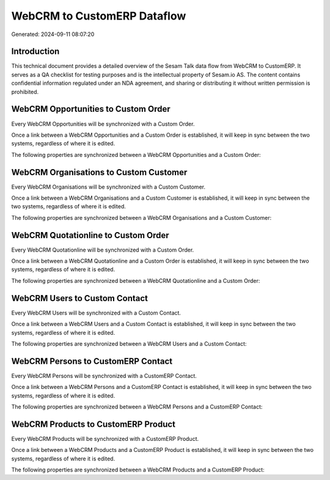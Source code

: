============================
WebCRM to CustomERP Dataflow
============================

Generated: 2024-09-11 08:07:20

Introduction
------------

This technical document provides a detailed overview of the Sesam Talk data flow from WebCRM to CustomERP. It serves as a QA checklist for testing purposes and is the intellectual property of Sesam.io AS. The content contains confidential information regulated under an NDA agreement, and sharing or distributing it without written permission is prohibited.

WebCRM Opportunities to Custom Order
------------------------------------
Every WebCRM Opportunities will be synchronized with a Custom Order.

Once a link between a WebCRM Opportunities and a Custom Order is established, it will keep in sync between the two systems, regardless of where it is edited.

The following properties are synchronized between a WebCRM Opportunities and a Custom Order:

.. list-table::
   :header-rows: 1

   * - WebCRM Opportunities Property
     - Custom Order Property
     - Custom Data Type


WebCRM Organisations to Custom Customer
---------------------------------------
Every WebCRM Organisations will be synchronized with a Custom Customer.

Once a link between a WebCRM Organisations and a Custom Customer is established, it will keep in sync between the two systems, regardless of where it is edited.

The following properties are synchronized between a WebCRM Organisations and a Custom Customer:

.. list-table::
   :header-rows: 1

   * - WebCRM Organisations Property
     - Custom Customer Property
     - Custom Data Type


WebCRM Quotationline to Custom Order
------------------------------------
Every WebCRM Quotationline will be synchronized with a Custom Order.

Once a link between a WebCRM Quotationline and a Custom Order is established, it will keep in sync between the two systems, regardless of where it is edited.

The following properties are synchronized between a WebCRM Quotationline and a Custom Order:

.. list-table::
   :header-rows: 1

   * - WebCRM Quotationline Property
     - Custom Order Property
     - Custom Data Type


WebCRM Users to Custom Contact
------------------------------
Every WebCRM Users will be synchronized with a Custom Contact.

Once a link between a WebCRM Users and a Custom Contact is established, it will keep in sync between the two systems, regardless of where it is edited.

The following properties are synchronized between a WebCRM Users and a Custom Contact:

.. list-table::
   :header-rows: 1

   * - WebCRM Users Property
     - Custom Contact Property
     - Custom Data Type


WebCRM Persons to CustomERP Contact
-----------------------------------
Every WebCRM Persons will be synchronized with a CustomERP Contact.

Once a link between a WebCRM Persons and a CustomERP Contact is established, it will keep in sync between the two systems, regardless of where it is edited.

The following properties are synchronized between a WebCRM Persons and a CustomERP Contact:

.. list-table::
   :header-rows: 1

   * - WebCRM Persons Property
     - CustomERP Contact Property
     - CustomERP Data Type


WebCRM Products to CustomERP Product
------------------------------------
Every WebCRM Products will be synchronized with a CustomERP Product.

Once a link between a WebCRM Products and a CustomERP Product is established, it will keep in sync between the two systems, regardless of where it is edited.

The following properties are synchronized between a WebCRM Products and a CustomERP Product:

.. list-table::
   :header-rows: 1

   * - WebCRM Products Property
     - CustomERP Product Property
     - CustomERP Data Type

